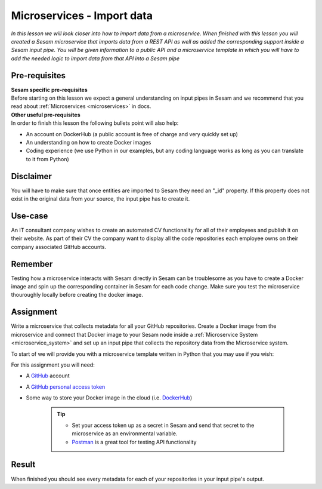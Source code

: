 ===========================
Microservices - Import data
===========================

*In this lesson we will look closer into how to import data from a microservice. When finished with this lesson you will created a Sesam microservice that imports data from a REST API as well as added the corresponding support inside a Sesam input pipe. You will be given information to a public API and a microservice template in which you will have to add the needed logic to import data from that API into a Sesam pipe*

Pre-requisites
--------------

| **Sesam specific pre-requisites**
| Before starting on this lesson we expect a general understanding on input pipes in Sesam and we recommend that you read about :ref:`Microservices <microservices>` in docs. 

| **Other useful pre-requisites**
| In order to finish this lesson the following bullets point will also help:

- An account on DockerHub (a public account is free of charge and very quickly set up)
- An understanding on how to create Docker images
- Coding experience (we use Python in our examples, but any coding language works as long as you can translate to it from Python)

Disclaimer
----------
You will have to make sure that once entities are imported to Sesam they need an "_id" property. If this property does not exist in the original data from your source, the input pipe has to create it.


Use-case
--------
An IT consultant company wishes to create an automated CV functionality for all of their employees and publish it on their website. As part of their CV the company want to display all the code repositories each employee owns on their company associated GitHub accounts. 

Remember
--------
Testing how a microservice interacts with Sesam directly in Sesam can be troublesome as you have to create a Docker image and spin up the corresponding container in Sesam for each code change. Make sure you test the microservice thouroughly locally before creating the docker image.

Assignment
----------
Write a microservice that collects metadata for all your GitHub repositories. Create a Docker image from the microservice and connect that Docker image to your Sesam node inside a :ref:`Microservice System <microservice_system>` and set up an input pipe that collects the repository data from the Microservice system. 

To start of we will provide you with a microservice template written in Python that you may use if you wish:

.. raw:: html

   <details open>
   <summary><a>Microservice template</a></summary>

.. code-block:: python
  :linenos:

  from flask import Flask, request
  import logging
  import os
  import requests
  import json

  app = Flask(__name__)

  logger = None
  format_string = '%(asctime)s - %(name)s - %(levelname)s - %(message)s'
  logger = logging.getLogger('github')

  # Log to stdout
  stdout_handler = logging.StreamHandler()
  stdout_handler.setFormatter(logging.Formatter(format_string))
  logger.addHandler(stdout_handler)
  logger.setLevel(logging.DEBUG)

  my_access_token = 

  @app.route("/<path>", methods=["POST", "GET"])
  def post(path):
      headers = 
      response = requests.get(url, headers)
      if response.status_code != 200:
          raise AssertionError("Unexpected response status code: %d with response text %s" % (response.status_code, response.text))

      return 
  if __name__ == '__main__':
      app.run(debug=True, host='0.0.0.0', threaded=True, port=os.environ.get('port',5000))

.. raw:: html

   </details>

For this assignment you will need:

- A `GitHub <https://www.github.com>`_ account
- A `GitHub personal access token <https://docs.github.com/en/authentication/keeping-your-account-and-data-secure/creating-a-personal-access-token>`_
- Some way to store your Docker image in the cloud (i.e. `DockerHub <https://www.dockerhub.com>`_)

    .. tip::
        - Set your access token up as a secret in Sesam and send that secret to the microservice as an environmental variable.
        - `Postman <https://www.postman.com>`_ is a great tool for testing API functionality
        


Result
------

When finished you should see every metadata for each of your repositories in your input pipe's output.
